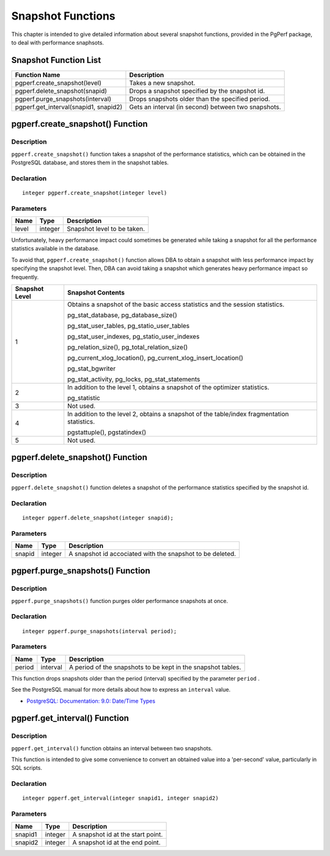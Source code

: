 Snapshot Functions
==================

This chapter is intended to give detailed information about several snapshot functions, provided in the PgPerf package, to deal with performance snaphsots.

Snapshot Function List
----------------------

===================================== ======================================
Function Name                         Description
===================================== ======================================
pgperf.create_snapshot(level)         Takes a new snapshot.
pgperf.delete_snapshot(snapid)        Drops a snapshot specified by the snapshot id.
pgperf.purge_snapshots(interval)      Drops snapshots older than the specified period.
pgperf.get_interval(snapid1, snapid2) Gets an interval (in second) between two snapshots.
===================================== ======================================


pgperf.create_snapshot() Function
---------------------------------

Description
^^^^^^^^^^^

``pgperf.create_snapshot()`` function takes a snapshot of the performance statistics, which can be obtained in the PostgreSQL database, and stores them in the snapshot tables.

Declaration
^^^^^^^^^^^

::

 integer pgperf.create_snapshot(integer level)

Parameters
^^^^^^^^^^

======== ======== ================================
Name     Type     Description
======== ======== ================================
level    integer  Snapshot level to be taken.
======== ======== ================================

Unfortunately, heavy performance impact could sometimes be generated while taking a snapshot for all the performance statistics available in the database.

To avoid that, ``pgperf.create_snapshot()`` function allows DBA to obtain a snapshot with less performance impact by specifying the snapshot level. Then, DBA can avoid taking a snapshot which generates heavy performance impact so frequently.

============== =====================================================================
Snapshot Level Snapshot Contents
============== =====================================================================
1              Obtains a snapshot of the basic access statistics and the session statistics.

               pg_stat_database, pg_database_size()

               pg_stat_user_tables, pg_statio_user_tables

               pg_stat_user_indexes, pg_statio_user_indexes

               pg_relation_size(), pg_total_relation_size()

               pg_current_xlog_location(), pg_current_xlog_insert_location()

               pg_stat_bgwriter

               pg_stat_activity, pg_locks, pg_stat_statements


2              In addition to the level 1, obtains a snapshot of the optimizer statistics.

               pg_statistic

3              Not used.
4              In addition to the level 2, obtains a snapshot of the table/index fragmentation statistics.

               pgstattuple(), pgstatindex()

5              Not used.
============== =====================================================================



pgperf.delete_snapshot() Function
---------------------------------

Description
^^^^^^^^^^^

``pgperf.delete_snapshot()`` function deletes a snapshot of the performance statistics specified by the snapshot id.

Declaration
^^^^^^^^^^^

::

 integer pgperf.delete_snapshot(integer snapid);

Parameters
^^^^^^^^^^

======== ======== ================================
Name     Type     Description
======== ======== ================================
snapid   integer  A snapshot id accociated with the snapshot to be deleted.
======== ======== ================================


pgperf.purge_snapshots() Function
---------------------------------

Description
^^^^^^^^^^^

``pgperf.purge_snapshots()`` function purges older performance snapshots at once.

Declaration
^^^^^^^^^^^
::

 integer pgperf.purge_snapshots(interval period);

Parameters
^^^^^^^^^^

======== ======== ================================
Name     Type     Description
======== ======== ================================
period   interval A period of the snapshots to be kept in the snapshot tables.
======== ======== ================================

This function drops snapshots older than the period (interval) specified by the parameter ``period`` .

See the PostgreSQL manual for more details about how to express an ``interval`` value.

* `PostgreSQL: Documentation: 9.0: Date/Time Types <http://www.postgresql.org/docs/9.0/static/datatype-datetime.html#DATATYPE-INTERVAL-INPUT>`_


pgperf.get_interval() Function
------------------------------

Description
^^^^^^^^^^^

``pgperf.get_interval()`` function obtains an interval between two snapshots.

This function is intended to give some convenience to convert an obtained value into a 'per-second' value, particularly in SQL scripts.


Declaration
^^^^^^^^^^^
::

 integer pgperf.get_interval(integer snapid1, integer snapid2)

Parameters
^^^^^^^^^^

======== ======== ================================
Name     Type     Description
======== ======== ================================
snapid1  integer  A snapshot id at the start point.
snapid2  integer  A snapshot id at the end point.
======== ======== ================================

